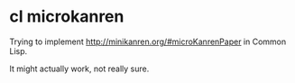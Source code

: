 * cl microkanren

Trying to implement http://minikanren.org/#microKanrenPaper in Common Lisp.

It might actually work, not really sure.

